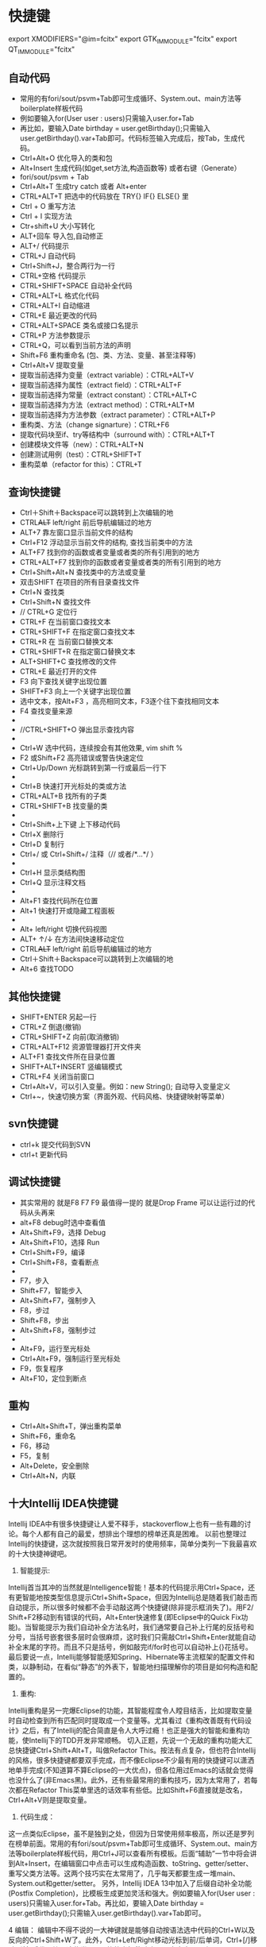* 快捷键
        export XMODIFIERS="@im=fcitx"
        export GTK_IM_MODULE="fcitx"
        export QT_IM_MODULE="fcitx"
** 自动代码
  +   常用的有fori/sout/psvm+Tab即可生成循环、System.out、main方法等boilerplate样板代码
  +   例如要输入for(User user : users)只需输入user.for+Tab
  +   再比如，要输入Date birthday = user.getBirthday();只需输入user.getBirthday().var+Tab即可。代码标签输入完成后，按Tab，生成代码。
  +   Ctrl+Alt+O 优化导入的类和包
  +   Alt+Insert 生成代码(如get,set方法,构造函数等)  或者右键（Generate）
  +   fori/sout/psvm + Tab
  +   Ctrl+Alt+T  生成try catch  或者 Alt+enter
  +   CTRL+ALT+T  把选中的代码放在 TRY{} IF{} ELSE{} 里
  +   Ctrl + O 重写方法
  +   Ctrl + I 实现方法
  +   Ctr+shift+U 大小写转化
  +   ALT+回车    导入包,自动修正
  +   ALT+/      代码提示
  +   CTRL+J      自动代码
  +   Ctrl+Shift+J，整合两行为一行
  +   CTRL+空格  代码提示
  +   CTRL+SHIFT+SPACE 自动补全代码
  +   CTRL+ALT+L  格式化代码
  +   CTRL+ALT+I  自动缩进
  +   CTRL+E      最近更改的代码
  +   CTRL+ALT+SPACE  类名或接口名提示
  +   CTRL+P  方法参数提示
  +   CTRL+Q，可以看到当前方法的声明
  +   Shift+F6  重构重命名 (包、类、方法、变量、甚至注释等)
  +   Ctrl+Alt+V 提取变量
  +   提取当前选择为变量（extract variable）：CTRL+ALT+V 
  +   提取当前选择为属性（extract field）：CTRL+ALT+F 
  +   提取当前选择为常量（extract constant）：CTRL+ALT+C 
  +   提取当前选择为方法（extract method）：CTRL+ALT+M 
  +   提取当前选择为方法参数（extract parameter）：CTRL+ALT+P 
  +   重构类、方法（change signarture）：CTRL+F6 
  +   提取代码块至if、try等结构中（surround with）：CTRL+ALT+T 
  +   创建模块文件等（new）：CTRL+ALT+N 
  +   创建测试用例（test）：CTRL+SHIFT+T 
  +   重构菜单（refactor for this）：CTRL+T
** 查询快捷键
  +   Ctrl＋Shift＋Backspace可以跳转到上次编辑的地
  +   CTRL+ALT+ left/right 前后导航编辑过的地方
  +   ALT+7  靠左窗口显示当前文件的结构
  +   Ctrl+F12 浮动显示当前文件的结构, 查找当前类中的方法
  +   ALT+F7 找到你的函数或者变量或者类的所有引用到的地方
  +   CTRL+ALT+F7  找到你的函数或者变量或者类的所有引用到的地方
  +   Ctrl+Shift+Alt+N 查找类中的方法或变量
  +   双击SHIFT 在项目的所有目录查找文件
  +   Ctrl+N  查找类
  +   Ctrl+Shift+N 查找文件
  +   // CTRL+G  定位行
  +   CTRL+F  在当前窗口查找文本
  +   CTRL+SHIFT+F  在指定窗口查找文本
  +   CTRL+R  在 当前窗口替换文本
  +   CTRL+SHIFT+R  在指定窗口替换文本
  +   ALT+SHIFT+C  查找修改的文件
  +   CTRL+E  最近打开的文件
  +   F3  向下查找关键字出现位置
  +   SHIFT+F3  向上一个关键字出现位置
  +   选中文本，按Alt+F3 ，高亮相同文本，F3逐个往下查找相同文本
  +   F4  查找变量来源
  +
  +   //CTRL+SHIFT+O  弹出显示查找内容
  +
  +   Ctrl+W 选中代码，连续按会有其他效果, vim shift %
  +   F2 或Shift+F2 高亮错误或警告快速定位
  +   Ctrl+Up/Down 光标跳转到第一行或最后一行下
  +
  +   Ctrl+B 快速打开光标处的类或方法
  +   CTRL+ALT+B  找所有的子类
  +   CTRL+SHIFT+B  找变量的类
  +
  +   Ctrl+Shift+上下键  上下移动代码
  +   Ctrl+X 删除行
  +   Ctrl+D 复制行
  +   Ctrl+/ 或 Ctrl+Shift+/  注释（// 或者/*...*/ ）
  +
  +   Ctrl+H 显示类结构图
  +   Ctrl+Q 显示注释文档
  +
  +   Alt+F1 查找代码所在位置
  +   Alt+1 快速打开或隐藏工程面板
  +
  +   Alt+ left/right 切换代码视图
  +   ALT+ ↑/↓  在方法间快速移动定位
  +   CTRL+ALT+ left/right 前后导航编辑过的地方
  +   Ctrl＋Shift＋Backspace可以跳转到上次编辑的地
  +   Alt+6    查找TODO

** 其他快捷键
  +   SHIFT+ENTER 另起一行
  +   CTRL+Z  倒退(撤销)
  +   CTRL+SHIFT+Z  向前(取消撤销)
  +   CTRL+ALT+F12  资源管理器打开文件夹
  +   ALT+F1  查找文件所在目录位置
  +   SHIFT+ALT+INSERT 竖编辑模式
  +   CTRL+F4  关闭当前窗口
  +   Ctrl+Alt+V，可以引入变量。例如：new String(); 自动导入变量定义
  +   Ctrl+~，快速切换方案（界面外观、代码风格、快捷键映射等菜单）

** svn快捷键
   + ctrl+k 提交代码到SVN
   + ctrl+t 更新代码
** 调试快捷键
  +   其实常用的 就是F8 F7 F9 最值得一提的 就是Drop Frame  可以让运行过的代码从头再来
  +   alt+F8          debug时选中查看值
  +   Alt+Shift+F9，选择 Debug
  +   Alt+Shift+F10，选择 Run
  +   Ctrl+Shift+F9，编译
  +   Ctrl+Shift+F8，查看断点
  +
  +   F7，步入
  +   Shift+F7，智能步入
  +   Alt+Shift+F7，强制步入
  +   F8，步过
  +   Shift+F8，步出
  +   Alt+Shift+F8，强制步过
  +
  +   Alt+F9，运行至光标处
  +   Ctrl+Alt+F9，强制运行至光标处
  +   F9，恢复程序
  +   Alt+F10，定位到断点

** 重构
  +   Ctrl+Alt+Shift+T，弹出重构菜单
  +   Shift+F6，重命名
  +   F6，移动
  +   F5，复制
  +   Alt+Delete，安全删除
  +   Ctrl+Alt+N，内联

** 十大Intellij IDEA快捷键
   Intellij IDEA中有很多快捷键让人爱不释手，stackoverflow上也有一些有趣的讨论。每个人都有自己的最爱，想排出个理想的榜单还真是困难。
   以前也整理过Intellij的快捷键，这次就按照我日常开发时的使用频率，简单分类列一下我最喜欢的十大快捷神键吧。

   1. 智能提示:

   Intellij首当其冲的当然就是Intelligence智能！基本的代码提示用Ctrl+Space，还有更智能地按类型信息提示Ctrl+Shift+Space，但因为Intellij总是随着我们敲击而自动提示，所以很多时候都不会手动敲这两个快捷键(除非提示框消失了)。用F2/ Shift+F2移动到有错误的代码，Alt+Enter快速修复(即Eclipse中的Quick Fix功能)。当智能提示为我们自动补全方法名时，我们通常要自己补上行尾的反括号和分号，当括号嵌套很多层时会很麻烦，这时我们只需敲Ctrl+Shift+Enter就能自动补全末尾的字符。而且不只是括号，例如敲完if/for时也可以自动补上{}花括号。
   最后要说一点，Intellij能够智能感知Spring、Hibernate等主流框架的配置文件和类，以静制动，在看似“静态”的外表下，智能地扫描理解你的项目是如何构造和配置的。


   2. 重构:
   Intellij重构是另一完爆Eclipse的功能，其智能程度令人瞠目结舌，比如提取变量时自动检查到所有匹配同时提取成一个变量等。尤其看过《重构改善既有代码设计》之后，有了Intellij的配合简直是令人大呼过瘾！也正是强大的智能和重构功能，使Intellij下的TDD开发非常顺畅。
   切入正题，先说一个无敌的重构功能大汇总快捷键Ctrl+Shift+Alt+T，叫做Refactor This。按法有点复杂，但也符合Intellij的风格，很多快捷键都要双手完成，而不像Eclipse不少最有用的快捷键可以潇洒地单手完成(不知道算不算Eclipse的一大优点)，但各位用过Emacs的话就会觉得也没什么了(非Emacs黑)。此外，还有些最常用的重构技巧，因为太常用了，若每次都在Refactor This菜单里选的话效率有些低。比如Shift+F6直接就是改名，Ctrl+Alt+V则是提取变量。

   3. 代码生成：
   这一点类似Eclipse，虽不是独到之处，但因为日常使用频率极高，所以还是罗列在榜单前面。常用的有fori/sout/psvm+Tab即可生成循环、System.out、main方法等boilerplate样板代码，用Ctrl+J可以查看所有模板。后面“辅助”一节中将会讲到Alt+Insert，在编辑窗口中点击可以生成构造函数、toString、getter/setter、重写父类方法等。这两个技巧实在太常用了，几乎每天都要生成一堆main、System.out和getter/setter。
   另外，Intellij IDEA 13中加入了后缀自动补全功能(Postfix Completion)，比模板生成更加灵活和强大。例如要输入for(User user : users)只需输入user.for+Tab。再比如，要输入Date birthday = user.getBirthday();只需输入user.getBirthday().var+Tab即可。

   4 编辑：
   编辑中不得不说的一大神键就是能够自动按语法选中代码的Ctrl+W以及反向的Ctrl+Shift+W了。此外，Ctrl+Left/Right移动光标到前/后单词，Ctrl+[/]移动到前/后代码块，这些类Vim风格的光标移动也是一大亮点。以上Ctrl+Left/Right/[]加上Shift的话就能选中跳跃范围内的代码。Alt+Forward/Backward移动到前/后方法。还有些非常普通的像Ctrl+Y删除行、Ctrl+D复制行、Ctrl+</>折叠代码就不多说了。
   关于光标移动再多扩展一点，除了Intellij本身已提供的功能外，我们还可以安装ideaVim或者emacsIDEAs享受到Vim的快速移动和Emacs的AceJump功能(超爽！)。另外，Intellij的书签功能也是不错的，用Ctrl+Shift+Num定义110书签(再次按这组快捷键则是删除书签)，然后通过Ctrl+Num跳转。这避免了多次使用前/下一编辑位置Ctrl+Left/Right来回跳转的麻烦，而且此快捷键默认与Windows热键冲突(默认多了Alt，与Windows改变显示器显示方向冲突，一不小心显示器就变成倒着显式的了，冏啊)。

   5 查找打开：

   类似Eclipse，Intellij的Ctrl+N/Ctrl+Shift+N可以打开类或资源，但Intellij更加智能一些，我们输入的任何字符都将看作模糊匹配，
   省却了Eclipse中还有输入*的麻烦。最新版本的IDEA还加入了Search Everywhere功能，只需按Shift+Shift即可在一个弹出框中搜索任何东西，包括类、资源、配置项、方法等等。
   类的继承关系则可用Ctrl+H打开类层次窗口，在继承层次上跳转则用Ctrl+B/Ctrl+Alt+B分别对应父类或父方法定义和子类或子方法实现，查看当前类的所有方法用Ctrl+F12。
   要找类或方法的使用也很简单，Alt+F7。要查找文本的出现位置就用Ctrl+F/Ctrl+Shift+F在当前窗口或全工程中查找，再配合F3/Shift+F3前后移动到下一匹配处。

   Intellij更加智能的又一佐证是在任意菜单或显示窗口，都可以直接输入你要找的单词，Intellij就会自动为你过滤。


   6 其他辅助：
   以上这些神键配上一些辅助快捷键，即可让你的双手90%以上的时间摆脱鼠标，专注于键盘仿佛在进行钢琴表演。这些不起眼却是至关重要的最后一块拼图有：

   + 命令：Ctrl+Shift+A可以查找所有Intellij的命令，并且每个命令后面还有其快捷键。所以它不仅是一大神键，也是查找学习快捷键的工具。
   + 新建：Alt+Insert可以新建类、方法等任何东西。
   + 格式化代码：格式化import列表Ctrl+Alt+O，格式化代码Ctrl+Alt+L。
   + 切换窗口：Alt+Num，常用的有1项目结构，3搜索结果，4/5运行调试。Ctrl+Tab切换标签页，Ctrl+E/Ctrl+Shift+E打开最近打开过的或编辑过的文件。
   + 单元测试：Ctrl+Shift+T创建单元测试用例。
   + 运行：Alt+Shift+F10运行程序，Shift+F9启动调试，Ctrl+F2停止。
   + 调试：F7/F8/F9分别对应Step into，Step over，Continue。

   此外还有些我自定义的，例如水平分屏Ctrl+|等，和一些神奇的小功能Ctrl+Shift+V粘贴很早以前拷贝过的，Alt+Shift+Insert进入到列模式进行按列选中。


   + Top #10切来切去：Ctrl+Tab
   + Top #9选你所想：Ctrl+W
   + Top #8代码生成：Template/Postfix +Tab
   + Top #7发号施令：Ctrl+Shift+A
   + Top #6无处藏身：Shift+Shift
   + Top #5自动完成：Ctrl+Shift+Enter
   + Top #4创造万物：Alt+Insert

   太难割舍，前三名并列吧！
   + Top #1智能补全：Ctrl+Shift+Space
   + Top #1自我修复：Alt+Enter
   + Top #1重构一切：Ctrl+Shift+Alt+T
* 一些实用的设置
  + live templete: idea中可以自定义一些自动生成方式， 很强大, 类似sout生成, 目前将用户配置user.xml备份上传
  + 隐藏页签 setting-->editor-->general-->placement/none
  + 无法输入中文, fcitx, 修改idea安装目录下的执行命令idea.sh, 在最前面加入与.xinitc一样的一些fcitx的环境变量
    + vim /usr/bin/idea.sh
    + 开头加入
      #+BEGIN_SRC
        #!/bin/sh
        export XMODIFIERS="@im=fcitx"
        export GTK_IM_MODULE="fcitx"
        export QT_IM_MODULE="fcitx"
        if [ -z "$IDEA_JDK" ] ; then
                IDEA_JDK="/usr/lib/jvm/java-8-openjdk"
        fi
        exec env IDEA_JDK=$IDEA_JDK /usr/share/intellijidea-ce/bin/idea.sh $@
      #+END_SRC
    + 使用的jdk版本可以加入环境变量 export IDEA_JDK="$JAVA_HOME"
  + idea重新安装后无法import project, 改用社区版本+ remote断点的方式
    + 首先在weblogic域中打开debugflag(默认端口8453)(setdomainenv), 或者将内容复制到startweblogic.sh启动参数中
      #+BEGIN_EXAMPLE
        JAVA_DEBUG="-Xdebug -Xnoagent -Xrunjdwp:transport=dt_socket,address=4000,server=y,suspend=n"
        export JAVA_DEBUG
      #+END_EXAMPLE
    + 启动weblogic服务后，idea中新建remote, 修改访问的地址以及端口即可, 注意，一定要指定modu
  + idea vim插件 :actionlist 显示所有的快捷键,(好牛逼..)
  + ctrl-shift v： idea的历史剪贴板
  + 神奇的Inject language
    + Inject language or reference。
    + alt-enter
    + enter
    + json file
    + alter-enter -- > json file fragment
    + 编辑完成后ctrl-f4退出
  + 擦屁股快捷键ctrl+shift+enter
  + ctrl-w alt-j批量修改
  + 代码在项目中的定位: alt-f1 --> 选择project --> enter, 如果还想回去 f4
* 插件推荐
  + ideavim
  + lombok 可选， 定义bean的时候不用在写getset
  + Alibaba Java Coding Guidelines plugin  阿里规范
  + findbugs  避免低级bug
  + maven helper据说很吊， 暂时没用， 排查maven依赖的
  + generateallsetter 自定调用一个bean的set方法
    #+BEGIN_SRC java
      User user = new User();
      alt-enter
      选择自动生成
    #+END_SRC
  + key promoter 这个插件是告诉你个傻x， 输入几次了还及不住快捷键
